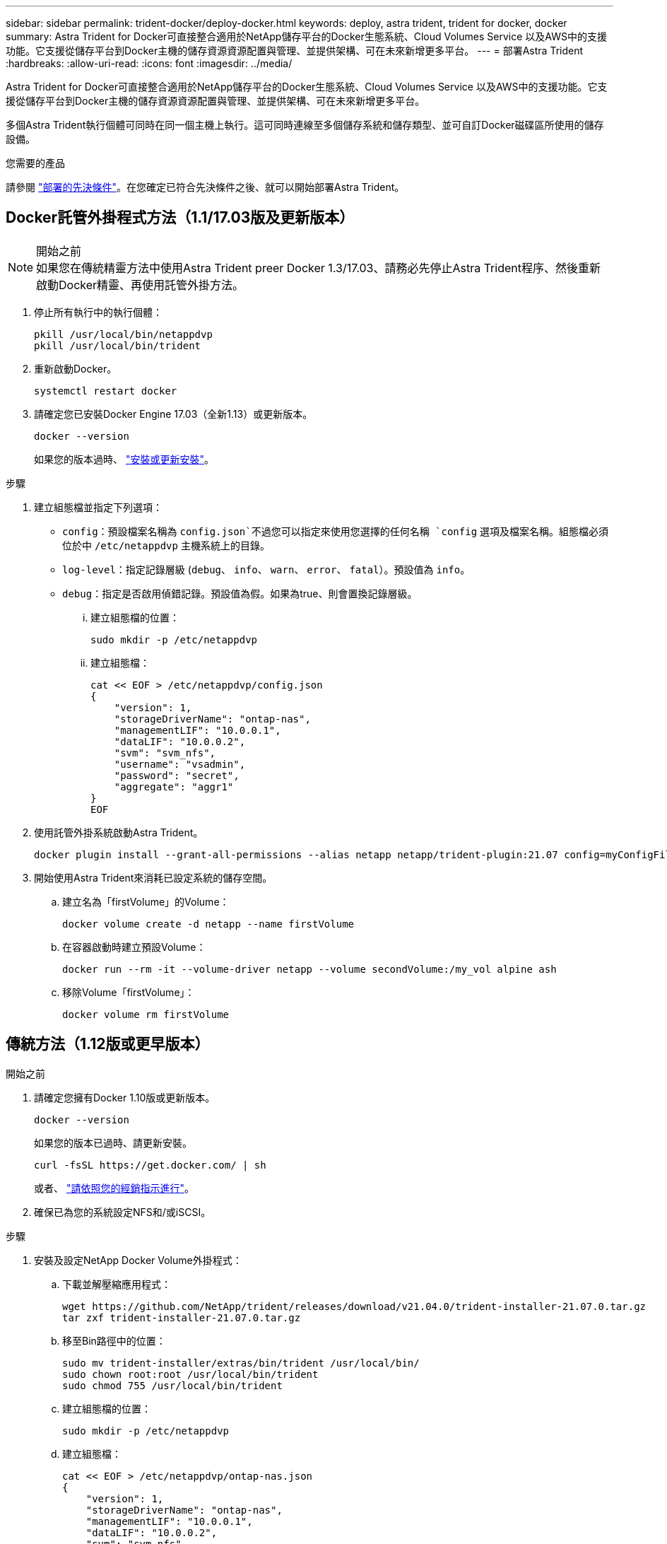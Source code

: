 ---
sidebar: sidebar 
permalink: trident-docker/deploy-docker.html 
keywords: deploy, astra trident, trident for docker, docker 
summary: Astra Trident for Docker可直接整合適用於NetApp儲存平台的Docker生態系統、Cloud Volumes Service 以及AWS中的支援功能。它支援從儲存平台到Docker主機的儲存資源資源配置與管理、並提供架構、可在未來新增更多平台。 
---
= 部署Astra Trident
:hardbreaks:
:allow-uri-read: 
:icons: font
:imagesdir: ../media/


Astra Trident for Docker可直接整合適用於NetApp儲存平台的Docker生態系統、Cloud Volumes Service 以及AWS中的支援功能。它支援從儲存平台到Docker主機的儲存資源資源配置與管理、並提供架構、可在未來新增更多平台。

多個Astra Trident執行個體可同時在同一個主機上執行。這可同時連線至多個儲存系統和儲存類型、並可自訂Docker磁碟區所使用的儲存設備。

.您需要的產品
請參閱 link:prereqs-docker.html["部署的先決條件"^]。在您確定已符合先決條件之後、就可以開始部署Astra Trident。



== Docker託管外掛程式方法（1.1/17.03版及更新版本）

.開始之前

NOTE: 如果您在傳統精靈方法中使用Astra Trident preer Docker 1.3/17.03、請務必先停止Astra Trident程序、然後重新啟動Docker精靈、再使用託管外掛方法。

. 停止所有執行中的執行個體：
+
[listing]
----
pkill /usr/local/bin/netappdvp
pkill /usr/local/bin/trident
----
. 重新啟動Docker。
+
[listing]
----
systemctl restart docker
----
. 請確定您已安裝Docker Engine 17.03（全新1.13）或更新版本。
+
[listing]
----
docker --version
----
+
如果您的版本過時、 https://docs.docker.com/engine/install/["安裝或更新安裝"^]。



.步驟
. 建立組態檔並指定下列選項：
+
**  `config`：預設檔案名稱為 `config.json`不過您可以指定來使用您選擇的任何名稱 `config` 選項及檔案名稱。組態檔必須位於中 `/etc/netappdvp` 主機系統上的目錄。
** `log-level`：指定記錄層級 (`debug`、 `info`、 `warn`、 `error`、 `fatal`）。預設值為 `info`。
** `debug`：指定是否啟用偵錯記錄。預設值為假。如果為true、則會置換記錄層級。
+
... 建立組態檔的位置：
+
[listing]
----
sudo mkdir -p /etc/netappdvp
----
... 建立組態檔：
+
[listing]
----
cat << EOF > /etc/netappdvp/config.json
{
    "version": 1,
    "storageDriverName": "ontap-nas",
    "managementLIF": "10.0.0.1",
    "dataLIF": "10.0.0.2",
    "svm": "svm_nfs",
    "username": "vsadmin",
    "password": "secret",
    "aggregate": "aggr1"
}
EOF
----




. 使用託管外掛系統啟動Astra Trident。
+
[listing]
----
docker plugin install --grant-all-permissions --alias netapp netapp/trident-plugin:21.07 config=myConfigFile.json
----
. 開始使用Astra Trident來消耗已設定系統的儲存空間。
+
.. 建立名為「firstVolume」的Volume：
+
[listing]
----
docker volume create -d netapp --name firstVolume
----
.. 在容器啟動時建立預設Volume：
+
[listing]
----
docker run --rm -it --volume-driver netapp --volume secondVolume:/my_vol alpine ash
----
.. 移除Volume「firstVolume」：
+
[listing]
----
docker volume rm firstVolume
----






== 傳統方法（1.12版或更早版本）

.開始之前
. 請確定您擁有Docker 1.10版或更新版本。
+
[listing]
----
docker --version
----
+
如果您的版本已過時、請更新安裝。

+
[listing]
----
curl -fsSL https://get.docker.com/ | sh
----
+
或者、 https://docs.docker.com/engine/install/["請依照您的經銷指示進行"^]。

. 確保已為您的系統設定NFS和/或iSCSI。


.步驟
. 安裝及設定NetApp Docker Volume外掛程式：
+
.. 下載並解壓縮應用程式：
+
[listing]
----
wget https://github.com/NetApp/trident/releases/download/v21.04.0/trident-installer-21.07.0.tar.gz
tar zxf trident-installer-21.07.0.tar.gz
----
.. 移至Bin路徑中的位置：
+
[listing]
----
sudo mv trident-installer/extras/bin/trident /usr/local/bin/
sudo chown root:root /usr/local/bin/trident
sudo chmod 755 /usr/local/bin/trident
----
.. 建立組態檔的位置：
+
[listing]
----
sudo mkdir -p /etc/netappdvp
----
.. 建立組態檔：
+
[listing]
----
cat << EOF > /etc/netappdvp/ontap-nas.json
{
    "version": 1,
    "storageDriverName": "ontap-nas",
    "managementLIF": "10.0.0.1",
    "dataLIF": "10.0.0.2",
    "svm": "svm_nfs",
    "username": "vsadmin",
    "password": "secret",
    "aggregate": "aggr1"
}
EOF
----


. 放置二進位檔並建立組態檔之後、請使用所需的組態檔來啟動Trident精靈。
+
[listing]
----
sudo trident --config=/etc/netappdvp/ontap-nas.json
----
+

NOTE: 除非指定、否則Volume驅動程式的預設名稱為「NetApp」。

+
精靈啟動後、您可以使用Docker CLI介面來建立及管理磁碟區

. 建立Volume：
+
[listing]
----
docker volume create -d netapp --name trident_1
----
. 在啟動容器時配置Docker Volume：
+
[listing]
----
docker run --rm -it --volume-driver netapp --volume trident_2:/my_vol alpine ash
----
. 移除Docker Volume：
+
[listing]
----
docker volume rm trident_1
docker volume rm trident_2
----




== 在系統啟動時啟動Astra Trident

如需系統型系統的單元檔案範例、請參閱 `contrib/trident.service.example` 在Git repo中。若要搭配CentOS/RHEL使用檔案、請執行下列步驟：

. 將檔案複製到正確的位置。
+
如果執行多個執行個體、則應使用單元檔案的唯一名稱。

+
[listing]
----
cp contrib/trident.service.example /usr/lib/systemd/system/trident.service
----
. 編輯檔案、變更說明（第2行）以符合驅動程式名稱和組態檔案路徑（第9行）、以反映您的環境。
. 重新載入系統d以擷取變更：
+
[listing]
----
systemctl daemon-reload
----
. 啟用服務。
+
此名稱會根據您在中命名檔案的內容而有所不同 `/usr/lib/systemd/system` 目錄。

+
[listing]
----
systemctl enable trident
----
. 啟動服務。
+
[listing]
----
systemctl start trident
----
. 檢視狀態。
+
[listing]
----
systemctl status trident
----



NOTE: 每當您修改單元檔案時、請執行 `systemctl daemon-reload` 命令、讓IT知道變更。
